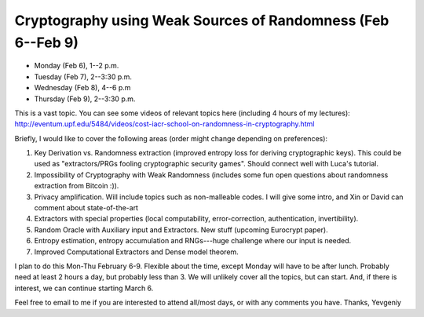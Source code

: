 Cryptography using Weak Sources of Randomness (Feb 6--Feb 9)
============================================================

- Monday (Feb 6), 1--2 p.m.
- Tuesday (Feb 7), 2--3:30 p.m.
- Wednesday (Feb 8),  4--6 p.m
- Thursday (Feb 9), 2--3:30 p.m. 


This is a vast topic. You can see some videos of relevant topics here (including 4 hours of my lectures):
http://eventum.upf.edu/5484/videos/cost-iacr-school-on-randomness-in-cryptography.html

Briefly, I would like to cover the following areas (order might change depending on preferences):

#. Key Derivation vs. Randomness extraction (improved entropy loss for deriving cryptographic keys).
   This could be used as "extractors/PRGs fooling cryptographic security games". Should connect well with
   Luca's tutorial.

#. Impossibility of Cryptography with Weak Randomness (includes some fun open questions about
   randomness extraction from Bitcoin :)).

#. Privacy amplification. Will include topics such as non-malleable codes. I will give some intro, and Xin
   or David can comment about state-of-the-art

#. Extractors with special properties (local computability, error-correction, authentication, invertibility).

#. Random Oracle with Auxiliary input and Extractors. New stuff (upcoming Eurocrypt paper).

#. Entropy estimation, entropy accumulation and RNGs---huge challenge where our input is needed.

#. Improved Computational Extractors and Dense model theorem.

I plan to do this Mon-Thu February 6-9. Flexible about the time, except Monday will have to be after lunch.
Probably need at least 2 hours a day, but probably less than 3. We will unlikely cover all the topics, but can start.
And, if there is interest, we can continue starting March 6.

Feel free to email to me if you are interested to attend all/most days, or with any comments you have.
Thanks,
Yevgeniy
